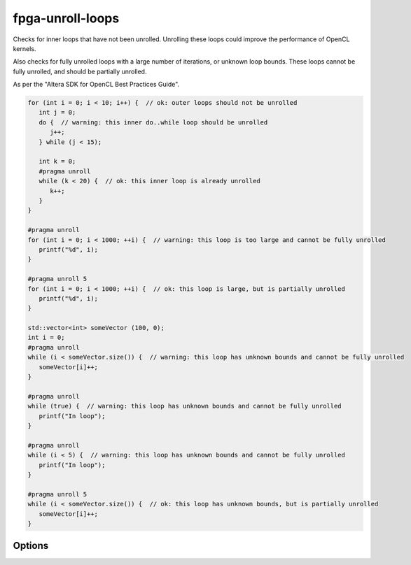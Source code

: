 .. title:: clang-tidy - fpga-unroll-loops

fpga-unroll-loops
=================

Checks for inner loops that have not been unrolled. Unrolling
these loops could improve the performance of OpenCL kernels.

Also checks for fully unrolled loops with a large number of 
iterations, or unknown loop bounds. These loops cannot be fully
unrolled, and should be partially unrolled.

As per the "Altera SDK for OpenCL Best Practices Guide".

.. code-block:: c++

   for (int i = 0; i < 10; i++) {  // ok: outer loops should not be unrolled
      int j = 0;
      do {  // warning: this inner do..while loop should be unrolled
         j++;
      } while (j < 15);

      int k = 0;
      #pragma unroll
      while (k < 20) {  // ok: this inner loop is already unrolled 
         k++;
      }
   }

   #pragma unroll
   for (int i = 0; i < 1000; ++i) {  // warning: this loop is too large and cannot be fully unrolled
      printf("%d", i);
   }

   #pragma unroll 5
   for (int i = 0; i < 1000; ++i) {  // ok: this loop is large, but is partially unrolled
      printf("%d", i);
   }

   std::vector<int> someVector (100, 0);
   int i = 0;
   #pragma unroll
   while (i < someVector.size()) {  // warning: this loop has unknown bounds and cannot be fully unrolled
      someVector[i]++;
   }

   #pragma unroll
   while (true) {  // warning: this loop has unknown bounds and cannot be fully unrolled
      printf("In loop");
   }

   #pragma unroll
   while (i < 5) {  // warning: this loop has unknown bounds and cannot be fully unrolled
      printf("In loop");
   }

   #pragma unroll 5
   while (i < someVector.size()) {  // ok: this loop has unknown bounds, but is partially unrolled
      someVector[i]++;
   }

Options
-------

.. option:: max_loop_iterations

   Defines the maximum number of loop iterations that a fully unrolled loop
   can have.

   In practice, this refers to the integer value of the upper bound
   within the loop statement's condition expression.
